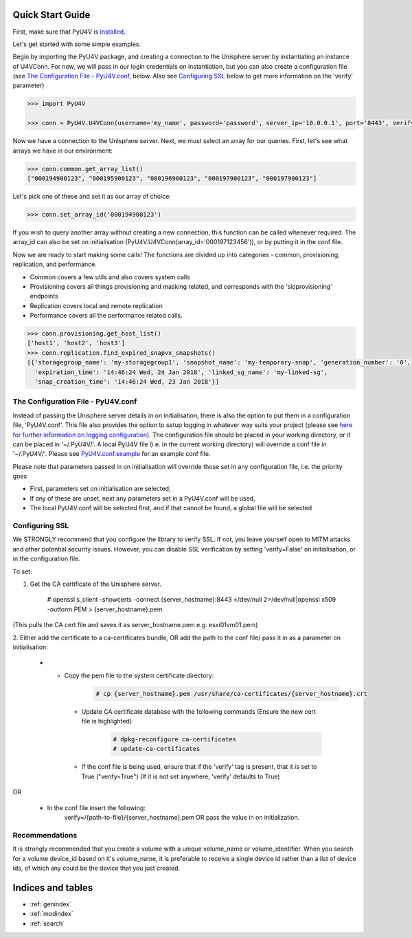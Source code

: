 
Quick Start Guide
=================

First, make sure that PyU4V is `installed <http://pyu4v.readthedocs.io/en/latest/installation.html>`_.

Let's get started with some simple examples.

Begin by importing the PyU4V package, and creating a connection to the Unisphere server by instantiating an instance of
U4VConn. For now, we will pass in our login credentials on instantiation, but you can also create a configuration file
(see `The Configuration File - PyU4V.conf`_, below. Also see  `Configuring SSL`_ below to get more information on the
'verify' parameter)


.. code-block:: python

    >>> import PyU4V

    >>> conn = PyU4V.U4VConn(username='my_name', password='password', server_ip='10.0.0.1', port='8443', verify=True)

Now we have a connection to the Unisphere server. Next, we must select an array for our queries.
First, let's see what arrays we have in our environment:

.. code-block:: python

    >>> conn.common.get_array_list()
    ["000194900123", "000195900123", "000196900123", "000197900123", "000197900123"]

Let's pick one of these and set it as our array of choice:

.. code-block:: python

    >>> conn.set_array_id('000194900123')

If you wish to query another array without creating a new connection, this function can be called whenever required.
The array_id can also be set on initialisation (PyU4V.U4VConn(array_id='000197123456')), or by putting it in the conf
file.

Now we are ready to start making some calls!
The functions are divided up into categories - common, provisioning, replication, and performance.

- Common covers a few utils and also covers system calls
- Provisioning covers all things provisioning and masking related, and corresponds with the 'sloprovisioning' endpoints
- Replication covers local and remote replication
- Performance covers all the performance related calls.

.. code-block:: python

    >>> conn.provisioning.get_host_list()
    ['host1', 'host2', 'host3']
    >>> conn.replication.find_expired_snapvx_snapshots()
    [{'storagegroup_name': 'my-storagegroup1', 'snapshot_name': 'my-temporary-snap', 'generation_number': '0',
      'expiration_time': '14:46:24 Wed, 24 Jan 2018', 'linked_sg_name': 'my-linked-sg',
      'snap_creation_time': '14:46:24 Wed, 23 Jan 2018'}]


The Configuration File - PyU4V.conf
-----------------------------------

Instead of passing the Unisphere server details in on initialisation, there is also the option to put them in a
configuration file, 'PyU4V.conf'. This file also provides the option to setup logging in whatever way suits your
project (please see `here for further information on logging configuration <https://docs.python.org/2/library/logging.config.html#logging-config-fileformat>`_).
The configuration file should be placed in your working directory, or it can be placed in '~/.PyU4V/'.
A local PyU4V file (i.e. in the current working directory) will override a conf file in '~/.PyU4V/'. Please see
`PyU4V.conf.example <https://github.com/ciarams87/PyU4V/blob/master/PyU4V.conf.example>`_ for an example conf file.

Please note that parameters passed in on initialisation will override
those set in any configuration file, i.e. the priority goes

- First, parameters set on initialisation are selected,
- If any of these are unset, next any parameters set in a PyU4V.conf will be used,
- The local PyU4V.conf will be selected first, and if that cannot be found, a global file will be selected

Configuring SSL
---------------

We STRONGLY recommend that you configure the library to verify SSL. If not, you leave yourself open to MITM attacks
and other potential security issues. However, you can disable SSL verification by setting 'verify=False' on
initialisation, or in the configuration file.

To set:

1. Get the CA certificate of the Unisphere server.

        # openssl s_client -showcerts -connect {server_hostname}:8443 </dev/null 2>/dev/null|openssl x509 -outform PEM > {server_hostname}.pem

(This pulls the CA cert file and saves it as server_hostname.pem e.g. esxi01vm01.pem)

2.	Either add the certificate to a ca-certificates bundle, OR add the path to the conf file/ pass it in as a parameter
on initialisation:

    * - Copy the pem file to the system certificate directory:
          .. code-block:: bash

             # cp {server_hostname}.pem /usr/share/ca-certificates/{server_hostname}.crt

       - Update CA certificate database with the following commands (Ensure the new cert file is highlighted)
          .. code-block:: bash

             # dpkg-reconfigure ca-certificates
             # update-ca-certificates

       - If the conf file is being used, ensure that if the 'verify' tag is present, that it is set to True
         ("verify=True") (If it is not set anywhere, 'verify' defaults to True)

OR

    * In the conf file insert the following:
       verify=/{path-to-file}/{server_hostname}.pem OR pass the value in on initialization.

Recommendations
---------------

It is strongly recommended that you create a volume with a unique volume_name or volume_identifier.
When you search for a volume device_id based on it's volume_name, it is preferable to receive a single
device id rather than a list of device ids, of which any could be the device that you just created.

Indices and tables
==================

* :ref:`genindex`
* :ref:`modindex`
* :ref:`search`
